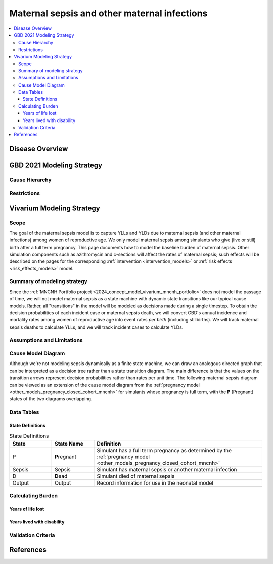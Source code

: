 .. _2021_cause_maternal_sepsis_mncnh:

=============================================
Maternal sepsis and other maternal infections
=============================================

.. contents::
    :local:

Disease Overview
----------------

GBD 2021 Modeling Strategy
--------------------------

Cause Hierarchy
+++++++++++++++

Restrictions
++++++++++++

Vivarium Modeling Strategy
--------------------------

Scope
+++++

The goal of the maternal sepsis model is to capture YLLs and YLDs due to
maternal sepsis (and other maternal infections) among women of
reproductive age. We only model maternal sepsis among simulants who give
(live or still) birth after a full term pregnancy. This page documents
how to model the baseline burden of maternal sepsis. Other simulation
components such as azithromycin and c-sections will affect the rates of
maternal sepsis; such effects will be described on the pages for the
corresponding :ref:`intervention <intervention_models>` or :ref:`risk
effects <risk_effects_models>` model.

Summary of modeling strategy
++++++++++++++++++++++++++++

Since the :ref:`MNCNH Portfolio project
<2024_concept_model_vivarium_mncnh_portfolio>` does not model the
passage of time, we will not model maternal sepsis as a state machine
with dynamic state transitions like our typical cause models. Rather,
all "transitions" in the model will be modeled as decisions made during
a single timestep. To obtain the decision probabilities of each incident
case or maternal sepsis death, we will convert GBD's annual incidence
and mortality rates among women of reproductive age into event rates
*per birth* (including stillbirths). We will track maternal sepsis
deaths to calculate YLLs, and we will track incident cases to calculate
YLDs.

Assumptions and Limitations
+++++++++++++++++++++++++++

Cause Model Diagram
+++++++++++++++++++

Although we're not modeling sepsis dynamically as a finite state
machine, we can draw an analogous directed graph that can be interpreted
as a decision tree rather than a state transition diagram. The main
difference is that the values on the transition arrows represent
decision probabilities rather than rates per unit time. The following
maternal sepsis diagram can be viewed as an extension of the cause model
diagram from the :ref:`pregnancy model
<other_models_pregnancy_closed_cohort_mncnh>` for simulants whose
pregnancy is full term, with the **P** (Pregnant) states of the two
diagrams overlapping.

.. image:: maternal_sepsis_diagram.drawio.svg

Data Tables
+++++++++++

State Definitions
"""""""""""""""""

.. list-table:: State Definitions
    :widths: 5 5 20
    :header-rows: 1

    * - State
      - State Name
      - Definition
    * - P
      - **P**\regnant
      - Simulant has a full term pregnancy as determined by the
        :ref:`pregnancy model
        <other_models_pregnancy_closed_cohort_mncnh>`
    * - Sepsis
      - Sepsis
      - Simulant has maternal sepsis or another maternal infection
    * - D
      - **D**\ead
      - Simulant died of maternal sepsis
    * - Output
      - Output
      - Record information for use in the neonatal model


Calculating Burden
++++++++++++++++++

Years of life lost
"""""""""""""""""""

Years lived with disability
"""""""""""""""""""""""""""

Validation Criteria
+++++++++++++++++++

References
----------
